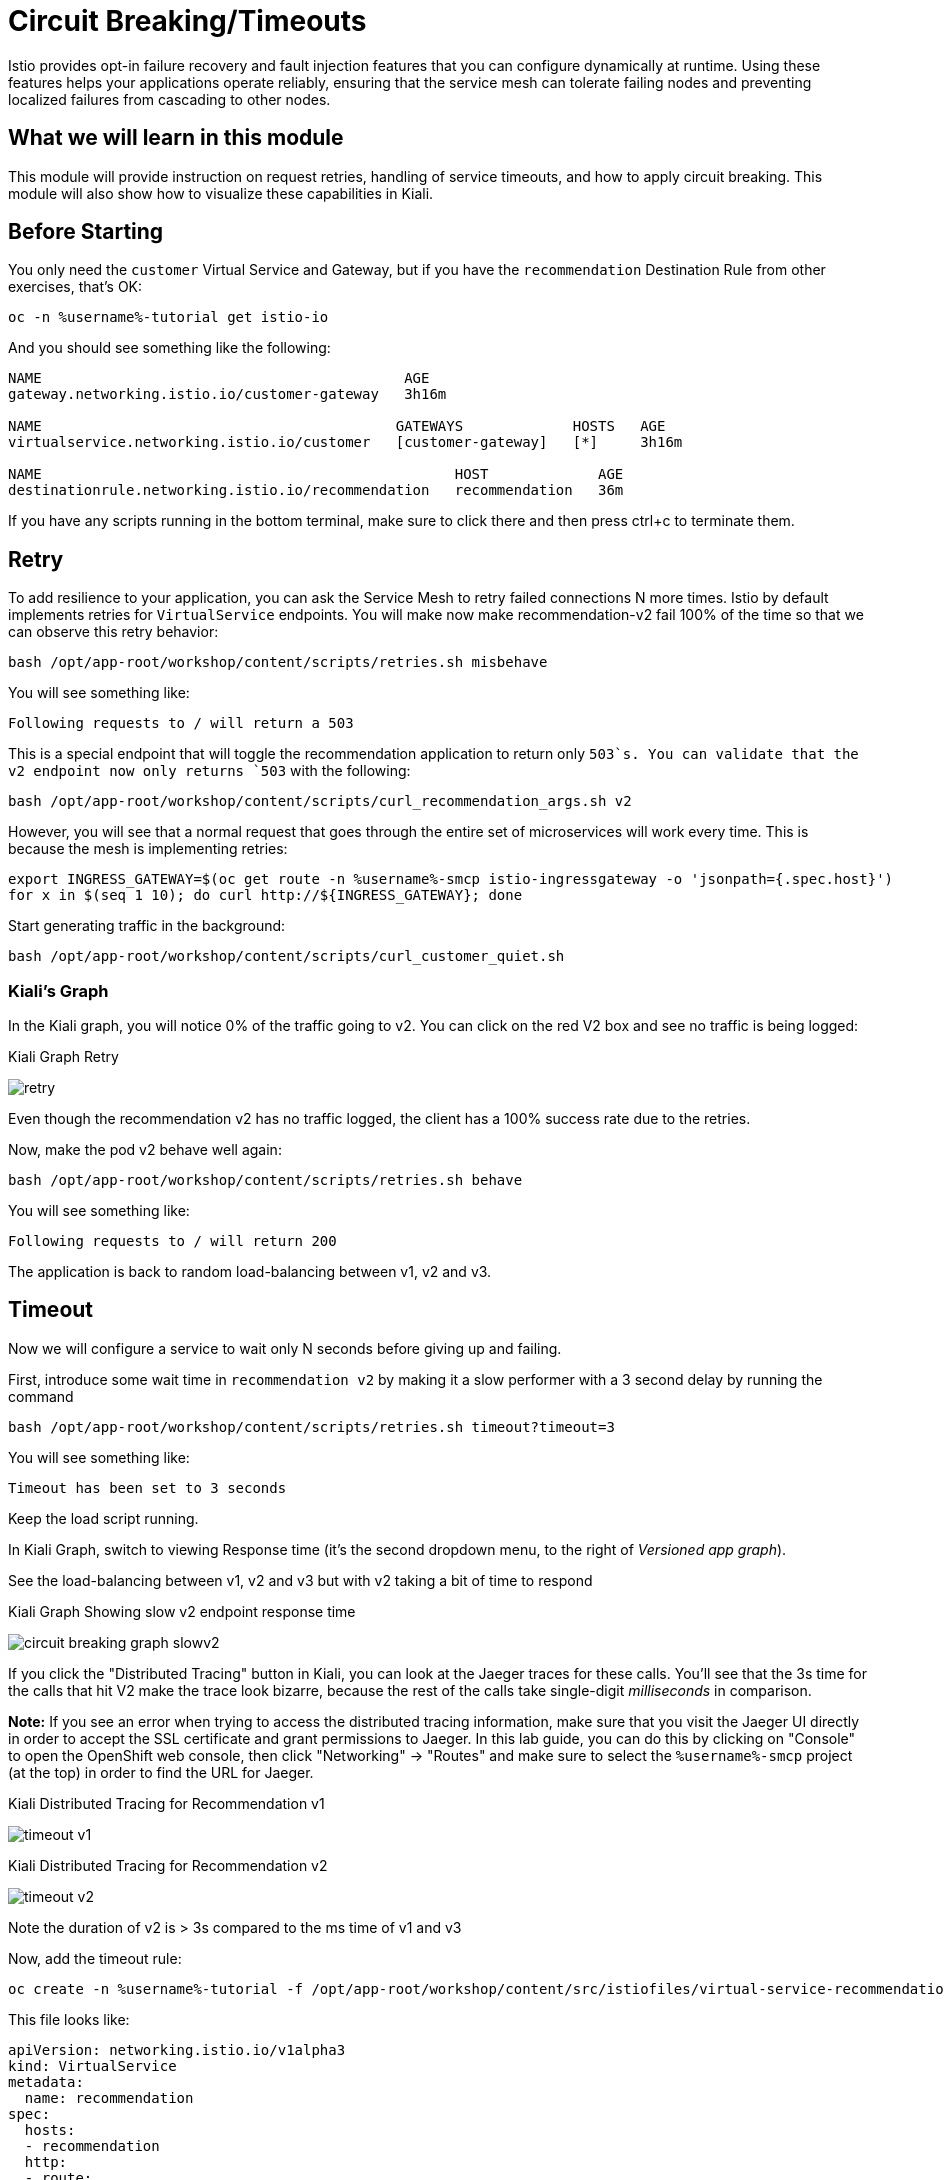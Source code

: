 = Circuit Breaking/Timeouts

Istio provides opt-in failure recovery and fault injection features that you
can configure dynamically at runtime. Using these features helps your
applications operate reliably, ensuring that the service mesh can tolerate
failing nodes and preventing localized failures from cascading to other
nodes.

== What we will learn in this module
This module will provide instruction on request retries, handling of service
timeouts, and how to apply circuit breaking. This module will also show how to
visualize these capabilities in Kiali.

== Before Starting
You only need the `customer` Virtual Service and Gateway, but if you have the
`recommendation` Destination Rule from other exercises, that's OK:

[source,bash,role="execute-1"]
----
oc -n %username%-tutorial get istio-io
----

And you should see something like the following:

----
NAME                                           AGE
gateway.networking.istio.io/customer-gateway   3h16m

NAME                                          GATEWAYS             HOSTS   AGE
virtualservice.networking.istio.io/customer   [customer-gateway]   [*]     3h16m

NAME                                                 HOST             AGE
destinationrule.networking.istio.io/recommendation   recommendation   36m
----

If you have any scripts running in the bottom terminal, make sure to click
there and then press ctrl+c to terminate them.

[#retry]
== Retry

To add resilience to your application, you can ask the Service Mesh to retry
failed connections N more times. Istio by default implements retries for
`VirtualService` endpoints. You will make now make recommendation-v2 fail
100% of the time so that we can observe this retry behavior:

[source,bash,role="execute-1"]
----
bash /opt/app-root/workshop/content/scripts/retries.sh misbehave
----

You will see something like:

----
Following requests to / will return a 503
----

This is a special endpoint that will toggle the recommendation application to
return only `503`s. You can validate that the v2 endpoint now only returns
`503` with the following:

[source,bash,role="execute-1"]
----
bash /opt/app-root/workshop/content/scripts/curl_recommendation_args.sh v2
----

However, you will see that a normal request that goes through the entire set
of microservices will work every time. This is because the mesh is
implementing retries:

[source,bash,role="execute-1"]
----
export INGRESS_GATEWAY=$(oc get route -n %username%-smcp istio-ingressgateway -o 'jsonpath={.spec.host}')
for x in $(seq 1 10); do curl http://${INGRESS_GATEWAY}; done
----

Start generating traffic in the background:

[source,bash,role="execute-2"]
----
bash /opt/app-root/workshop/content/scripts/curl_customer_quiet.sh
----

=== Kiali's Graph
In the Kiali graph, you will notice 0% of the traffic going to v2. You can
click on the red V2 box and see no traffic is being logged:

[#img-503]
.Kiali Graph Retry
image:retry.png[]

Even though the recommendation v2 has no traffic logged, the client has a
100% success rate due to the retries.

Now, make the pod v2 behave well again:

[source,bash,role="execute-1"]
----
bash /opt/app-root/workshop/content/scripts/retries.sh behave
----

You will see something like:

----
Following requests to / will return 200
----

The application is back to random load-balancing between v1, v2 and v3.

[#timeout]
== Timeout

Now we will configure a service to wait only N seconds before giving up and
failing.

First, introduce some wait time in `recommendation v2` by making it a slow
performer with a 3 second delay by running the command

[source,bash,role="execute-1"]
----
bash /opt/app-root/workshop/content/scripts/retries.sh timeout?timeout=3
----

You will see something like:

----
Timeout has been set to 3 seconds
----

Keep the load script running. 

In Kiali Graph, switch to viewing Response time (it's the second dropdown
menu, to the right of _Versioned app graph_).

See the load-balancing between v1, v2 and v3 but with v2 taking a bit of time
to respond

[#img-]
.Kiali Graph Showing slow v2 endpoint response time
image:circuit-breaking-graph-slowv2.png[]

If you click the "Distributed Tracing" button in Kiali, you can look at the
Jaeger traces for these calls. You'll see that the 3s time for the calls that
hit V2 make the trace look bizarre, because the rest of the calls take
single-digit _milliseconds_ in comparison.

*Note:* If you see an error when trying to access the distributed tracing
information, make sure that you visit the Jaeger UI directly in order to
accept the SSL certificate and grant permissions to Jaeger. In this lab
guide, you can do this by clicking on "Console" to open the OpenShift web
console, then click "Networking" -> "Routes" and make sure to select the
`%username%-smcp` project (at the top) in order to find the URL for Jaeger.

[#img-timeout-v1]
.Kiali Distributed Tracing for Recommendation v1
image:timeout-v1.png[]

[#img-timeout-v2]
.Kiali Distributed Tracing for Recommendation v2
image:timeout-v2.png[]

Note the duration of v2 is > 3s compared to the ms time of v1 and v3

Now, add the timeout rule:

[source,bash,role="execute-1"]
----
oc create -n %username%-tutorial -f /opt/app-root/workshop/content/src/istiofiles/virtual-service-recommendation-timeout.yml
----

This file looks like:

[source,yaml]
----
apiVersion: networking.istio.io/v1alpha3
kind: VirtualService
metadata:
  name: recommendation
spec:
  hosts:
  - recommendation
  http:
  - route:
    - destination:
        host: recommendation
    timeout: 1.000s
----

This tells Istio to wait no longer than 1.000s before declaring the endpoint
timed out and retrying.

You will see it return v1 or v3 after waiting about 1 second. You don't see
v2 anymore because the response from v2 expires after the timeout period and
it is never returned:

[source,bash,role="execute-1"]
----
export INGRESS_GATEWAY=$(oc get route -n %username%-smcp istio-ingressgateway -o 'jsonpath={.spec.host}')
for x in $(seq 1 10); do curl http://${INGRESS_GATEWAY}; done
----

You can also observe this in Kiali:

[#img-timeout]
.Kiali Graph for Timeout Rule
image:timeout.png[]

Note that recommendation v2 now has a 100% failure rate due to the timeout
rule. Also note that the response time will never be less than 1s because
every third request, which would hit v2, ends up being timed out and retried.

=== Clean up

Change the implementation of `v2` back to the image that responds without the
delay of 3 seconds:

[source,bash,role="execute-1"]
----
bash /opt/app-root/workshop/content/scripts/retries.sh timeout?timeout=0
----

You will see something like:

----
Timeout has been set to 0 seconds
----

Then delete the virtual service created for timeout by:

[source,bash,role="execute-1"]
----
oc delete -n %username%-tutorial -f /opt/app-root/workshop/content/src/istiofiles/virtual-service-recommendation-timeout.yml
----

You will see something like:

----
virtualservice.networking.istio.io "recommendation" deleted
----

Lastly, terminate the load script running in the bottom terminal with Control+C.

[#failfast]
== Fail Fast with Max Connections and Max Pending Requests

Let's use a 34/33/33 split of traffic:

[source,bash,role="execute-1"]
----
oc create -n %username%-tutorial -f /opt/app-root/workshop/content/src/istiofiles/virtual-service-recommendation-split.yml
----

This YAML creates a `DestinationRule` and a `VirtualService` to control the traffic:

[source,yaml,subs="+macros,+attributes"]
----
apiVersion: networking.istio.io/v1alpha3
kind: VirtualService
metadata:
  name: recommendation
spec:
  hosts:
  - recommendation
  http:
  - route:
    - destination:
        host: recommendation
        subset: v1
      weight: 34
    - destination:
        host: recommendation
        subset: v2
      weight: 33
    - destination:
        host: recommendation
        subset: v3
      weight: 33
---
----

Note the weighting of the 3 recommendation destination versions.

Run the following a few times to generate some load for Kiali to capture:

[source,bash,role="execute-1"]
----
export INGRESS_GATEWAY=$(oc get route -n %username%-smcp istio-ingressgateway -o 'jsonpath={.spec.host}')
for x in $(seq 1 10); do curl http://${INGRESS_GATEWAY}; done
----

Now go to "Distributed Tracing" in Kiali and look at the response times. Note that all recommendation hits respond within single-digit milliseconds.

[#img-failfast]
.Kiali Distributed Tracing for Base Fail Fast
image:failfast.png[]

[#nocircuitbreaker]
=== Load test without circuit breaker

Next, introduce some wait time in `recommendation v2` by making it a slow
performer with a 3 second delay by running the command:

[source,bash,role="execute-1"]
----
bash /opt/app-root/workshop/content/scripts/retries.sh timeout?timeout=3
----

You will see something like:

----
Timeout has been set to 3 seconds
----

Run the following a few times to generate new, "delayed" traffic:

[source,bash,role="execute-1"]
----
export INGRESS_GATEWAY=$(oc get route -n %username%-smcp istio-ingressgateway -o 'jsonpath={.spec.host}')
for x in $(seq 1 10); do curl http://${INGRESS_GATEWAY}; done
----

[#img-nocicuit]
.Kiali Distributed Tracing for Fail Fast w/no Circuit Breaking
image:nocircuit.png[]

All of the requests to our system were successful, but 1/3 of the requests
took longer time, as the `v2` instance/pod was a slow performer.

[#circuitbreaker]
=== Load test with circuit breaker

But suppose that in a production system this 3s delay was caused by too many
concurrent requests to the same instance/pod. We don't want multiple requests
getting queued or making the instance/pod even slower. So we'll add a circuit
breaker that will *open* whenever we have more than 1 request being handled
by any instance/pod:

[source,bash,role="execute-1"]
----
oc apply -n %username%-tutorial -f /opt/app-root/workshop/content/src/istiofiles/destination-rule-recommendation_cb_policy_version_v2.yml
----

This file defines the Istio circuit breaker logic to prevent connections to
V2 from piling up:

[source,yaml,subs="+macros,+attributes"]
----
apiVersion: networking.istio.io/v1alpha3
kind: DestinationRule
metadata:
  name: recommendation
spec:
  host: recommendation
  subsets:
    - name: v1
      labels:
        version: v1
    - name: v2
      labels:
        version: v2
      trafficPolicy:
        connectionPool:
          http:
            http1MaxPendingRequests: 1
            maxRequestsPerConnection: 1
          tcp:
            maxConnections: 1
        outlierDetection:
          baseEjectionTime: 120.000s
          consecutiveErrors: 1
          interval: 1.000s
          maxEjectionPercent: 100
    - name: v3
      labels:
        version: v3
----

Note the connection pool with a max of 1 pending request and a traffic policy
where 100% of single consecutive errors fail. `oc apply` causes the existing
object(`DestinationRule` called `recommendation`) to be updated.

You will see something like:

[source,bash,role="execute-2"]
----
destinationrule.networking.istio.io/recommendation configured
----

Now let's see what is the behavior of the system running some load again.
This script runs roughly 20 concurrent requests (it performs `curl` in the
background without waiting for the command to finish):

[source,bash,role="execute-2"]
----
bash /opt/app-root/workshop/content/scripts/loadtest_quiet.sh
----

If you then look at the Kiali graph:

[#img-cicuit]
.Kiali Graph Fail Fast w/Circuit Breaking
image:circuit-graph.png[Circuit Breaker]

When looking at request percentage, you will see a teeny tiny percentage of
requests hitting v2. That's the circuit breaker being opened whenever Istio
detects more than 1 pending request being handled by the v2 instance/pod. You
can also see the little lightning icon indicating a breaker is configured.

=== Clean up

Change the implementation of `v2` back to the image that responds without the
delay of 3 seconds:

[source,bash,role="execute-1"]
----
bash /opt/app-root/workshop/content/scripts/retries.sh timeout?timeout=0
----

You will see something like:

----
Timeout has been set to 0 seconds
----

Then delete the virtual service and the destination rule created for circuit braking by:

[source,bash,role="execute-1"]
----
oc delete -n %username%-tutorial virtualservice.networking.istio.io/recommendation
----
